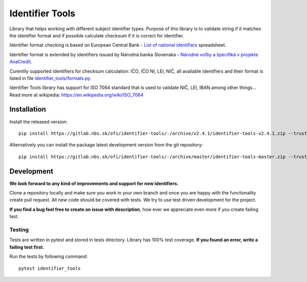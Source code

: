 Identifier Tools
################

.. image:: https://gitlab.nbs.sk/ofi/identifier-tools/badges/master/pipeline.svg
   :alt: pipeline status
   :target: https://gitlab.nbs.sk/ofi/identifier-tools/-/pipelines

.. image:: https://gitlab.nbs.sk/ofi/identifier-tools/badges/master/coverage.svg
   :alt: coverage report

.. image:: https://img.shields.io/badge/code%20style-black-000000.svg
   :target: https://github.com/psf/black

Library that helps working with different subject identifier types. Purpose of this library is to validate string
if it matches the identifier format and if possible calculate checksum if it is correct for identifier.

Identifier format checking is based on European Central Bank - `List of national identifiers
<https://www.ecb.europa.eu/stats/money/aggregates/anacredit/shared/pdf/List_of_national_identifiers.xlsx>`_ spreadsheet.

Identifier format is extended by identifiers issued by Národná banka Slovenska - `Národné voľby a špecifiká v projekte
AnaCredit <https://www.nbs.sk/sk/dohlad-nad-financnym-trhom-prakticke-informacie/zoznamy-subjektov-registre-a-formulare/registre/register-bankovych-uverov-a-zaruk-rbuz/projekt-anacredit>`_.

Curentlly supported identifiers for checksum calculation: IČO, IČO NI, LEI, NIČ, all available identifiers and their
format is listed in file `identifier_tools/formats.py <identifier_tools/formats.py>`_.

Identifier Tools library has support for ISO 7064 standard that is used to validate NIČ, LEI, IBAN among other things...
Read more at wikipedia: https://en.wikipedia.org/wiki/ISO_7064


Installation
------------

Install the released version::

    pip install https://gitlab.nbs.sk/ofi/identifier-tools/-/archive/v2.4.1/identifier-tools-v2.4.1.zip --trusted-host gitlab.nbs.sk

Alternatively you can install the package latest development version from the git repository::

    pip install https://gitlab.nbs.sk/ofi/identifier-tools/-/archive/master/identifier-tools-master.zip --trusted-host gitlab.nbs.sk

Development
-----------

**We look forward to any kind of improvements and support for new identifiers.**

Clone a repository locally and make sure you work in your own branch and once you are happy with the functionality
create pull request. All new code should be covered with tests. We try to use test driven development for the project.

**If you find a bug feel free to create an issue with description**, how ever we appreciate even more if you create failing test.


Testing
=======

Tests are written in pytest and stored in tests directory. Library has 100% test coverage.
**If you found an error, write a failing test first.**

Run the tests by following command::

    pytest identifier_tools
